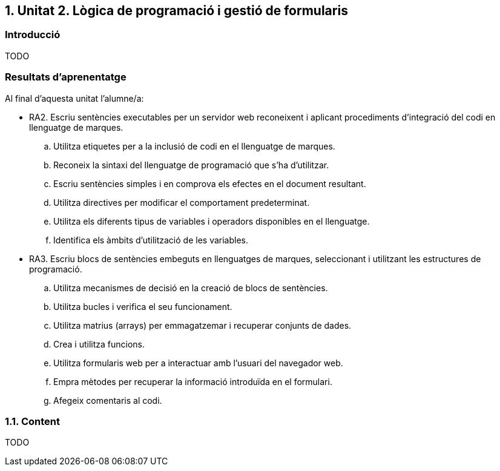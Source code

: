 :numbered:
== Unitat 2. Lògica de programació i gestió de formularis

:numbered!:
=== Introducció
TODO

=== Resultats d'aprenentatge

Al final d'aquesta unitat l'alumne/a:

*  RA2. Escriu sentències executables per un servidor web reconeixent i aplicant procediments d'integració del codi en llenguatge de marques.
.. Utilitza etiquetes per a la inclusió de codi en el llenguatge de marques.
.. Reconeix la sintaxi del llenguatge de programació que s'ha d'utilitzar.
.. Escriu sentències simples i en comprova els efectes en el document resultant.
.. Utilitza directives per modificar el comportament predeterminat.
.. Utilitza els diferents tipus de variables i operadors disponibles en el llenguatge.
.. Identifica els àmbits d'utilització de les variables.

* RA3. Escriu blocs de sentències embeguts en llenguatges de marques, seleccionant i utilitzant les estructures de programació.
.. Utilitza mecanismes de decisió en la creació de blocs de sentències.
.. Utilitza bucles i verifica el seu funcionament.
.. Utilitza matrius (arrays) per emmagatzemar i recuperar conjunts de dades.
.. Crea i utilitza funcions.
.. Utilitza formularis web per a interactuar amb l'usuari del navegador web.
.. Empra mètodes per recuperar la informació introduïda en el formulari.
.. Afegeix comentaris al codi.

:numbered:
=== Content
TODO

:numbered!: